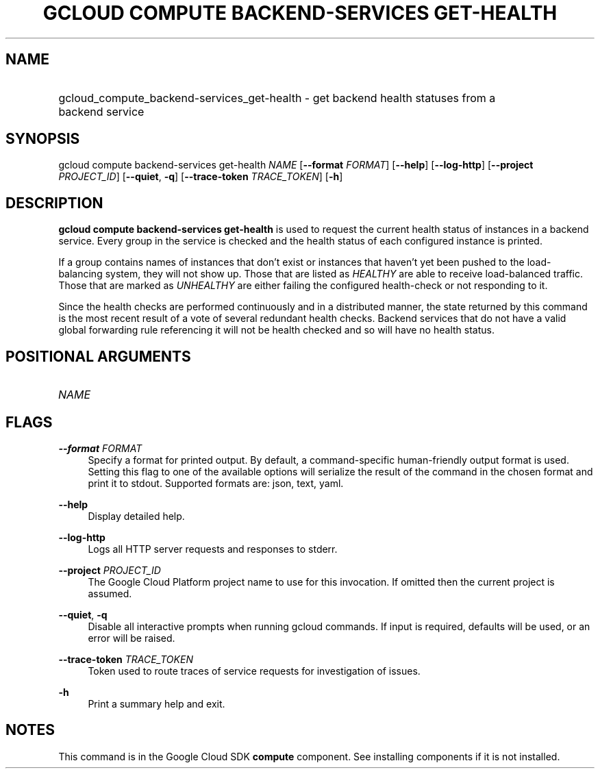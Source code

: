.TH "GCLOUD COMPUTE BACKEND-SERVICES GET-HEALTH" "1" "" "" ""
.ie \n(.g .ds Aq \(aq
.el       .ds Aq '
.nh
.ad l
.SH "NAME"
.HP
gcloud_compute_backend-services_get-health \- get backend health statuses from a backend service
.SH "SYNOPSIS"
.sp
gcloud compute backend\-services get\-health \fINAME\fR [\fB\-\-format\fR \fIFORMAT\fR] [\fB\-\-help\fR] [\fB\-\-log\-http\fR] [\fB\-\-project\fR \fIPROJECT_ID\fR] [\fB\-\-quiet\fR, \fB\-q\fR] [\fB\-\-trace\-token\fR \fITRACE_TOKEN\fR] [\fB\-h\fR]
.SH "DESCRIPTION"
.sp
\fBgcloud compute backend\-services get\-health\fR is used to request the current health status of instances in a backend service\&. Every group in the service is checked and the health status of each configured instance is printed\&.
.sp
If a group contains names of instances that don\(cqt exist or instances that haven\(cqt yet been pushed to the load\-balancing system, they will not show up\&. Those that are listed as \fIHEALTHY\fR are able to receive load\-balanced traffic\&. Those that are marked as \fIUNHEALTHY\fR are either failing the configured health\-check or not responding to it\&.
.sp
Since the health checks are performed continuously and in a distributed manner, the state returned by this command is the most recent result of a vote of several redundant health checks\&. Backend services that do not have a valid global forwarding rule referencing it will not be health checked and so will have no health status\&.
.SH "POSITIONAL ARGUMENTS"
.HP
\fINAME\fR
.RE
.SH "FLAGS"
.PP
\fB\-\-format\fR \fIFORMAT\fR
.RS 4
Specify a format for printed output\&. By default, a command\-specific human\-friendly output format is used\&. Setting this flag to one of the available options will serialize the result of the command in the chosen format and print it to stdout\&. Supported formats are:
json,
text,
yaml\&.
.RE
.PP
\fB\-\-help\fR
.RS 4
Display detailed help\&.
.RE
.PP
\fB\-\-log\-http\fR
.RS 4
Logs all HTTP server requests and responses to stderr\&.
.RE
.PP
\fB\-\-project\fR \fIPROJECT_ID\fR
.RS 4
The Google Cloud Platform project name to use for this invocation\&. If omitted then the current project is assumed\&.
.RE
.PP
\fB\-\-quiet\fR, \fB\-q\fR
.RS 4
Disable all interactive prompts when running gcloud commands\&. If input is required, defaults will be used, or an error will be raised\&.
.RE
.PP
\fB\-\-trace\-token\fR \fITRACE_TOKEN\fR
.RS 4
Token used to route traces of service requests for investigation of issues\&.
.RE
.PP
\fB\-h\fR
.RS 4
Print a summary help and exit\&.
.RE
.SH "NOTES"
.sp
This command is in the Google Cloud SDK \fBcompute\fR component\&. See installing components if it is not installed\&.
